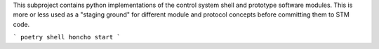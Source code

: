 This subproject contains python implementations of the control system shell and prototype software
modules. This is more or less used as a "staging ground" for different module and protocol concepts
before committing them to STM code.

```
poetry shell
honcho start
```